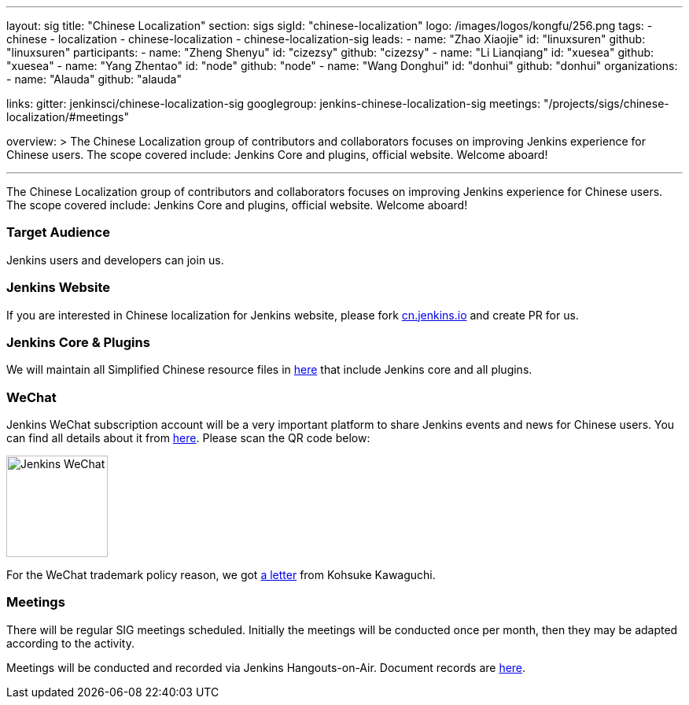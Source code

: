 ---
layout: sig
title: "Chinese Localization"
section: sigs
sigId: "chinese-localization"
logo: /images/logos/kongfu/256.png
tags:
- chinese
- localization
- chinese-localization
- chinese-localization-sig
leads:
- name: "Zhao Xiaojie"
  id: "linuxsuren"
  github: "linuxsuren"
participants:
- name: "Zheng Shenyu"
  id: "cizezsy"
  github: "cizezsy"
- name: "Li Lianqiang"
  id: "xuesea"
  github: "xuesea"
- name: "Yang Zhentao"
  id: "node"
  github: "node"
- name: "Wang Donghui"
  id: "donhui"
  github: "donhui"
organizations:
- name: "Alauda"
  github: "alauda"

links:
  gitter: jenkinsci/chinese-localization-sig
  googlegroup: jenkins-chinese-localization-sig
  meetings: "/projects/sigs/chinese-localization/#meetings"

overview: >
  The Chinese Localization group of contributors and collaborators focuses on
  improving Jenkins experience for Chinese users. The scope covered include:
  Jenkins Core and plugins, official website. Welcome aboard!

---

The Chinese Localization group of contributors and collaborators focuses on
  improving Jenkins experience for Chinese users. The scope covered include:
  Jenkins Core and plugins, official website. Welcome aboard!

=== Target Audience

Jenkins users and developers can join us.

=== Jenkins Website

If you are interested in Chinese localization for Jenkins website, please fork link:https://github.com/jenkins-infra/cn.jenkins.io[cn.jenkins.io] and create PR for us.

=== Jenkins Core & Plugins

We will maintain all Simplified Chinese resource files in link:https://github.com/jenkinsci/localization-zh-cn-plugin[here] that include Jenkins core and all plugins.

=== WeChat

Jenkins WeChat subscription account will be a very important platform to share Jenkins events and news for Chinese users. You can find all details about it from link:https://github.com/jenkins-infra/jenkins.wechat[here]. Please scan the QR code below:

image::/images/jenkins-wechat.png[Jenkins WeChat,129,float="center"]

For the WeChat trademark policy reason, we got link:/wechat.pdf[a letter] from Kohsuke Kawaguchi.

=== Meetings

There will be regular SIG meetings scheduled.
Initially the meetings will be conducted once per month,
then they may be adapted according to the activity.

Meetings will be conducted and recorded via Jenkins Hangouts-on-Air. 
Document records are link:https://docs.google.com/document/d/1v1eFP5E5BOnzxO0JDloTmFdYi0pFYxVjydGJA4D_Nvk/edit#[here].

